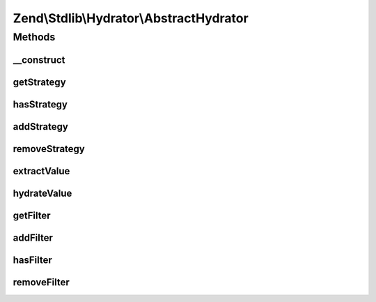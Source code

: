 .. Stdlib/Hydrator/AbstractHydrator.php generated using docpx on 01/30/13 03:32am


Zend\\Stdlib\\Hydrator\\AbstractHydrator
========================================

Methods
+++++++

__construct
-----------

.. function:: __construct()


    Initializes a new instance of this class.



getStrategy
-----------

.. function:: getStrategy()


    Gets the strategy with the given name.

    :param string: The name of the strategy to get.

    :rtype: StrategyInterface 



hasStrategy
-----------

.. function:: hasStrategy()


    Checks if the strategy with the given name exists.

    :param string: The name of the strategy to check for.

    :rtype: bool 



addStrategy
-----------

.. function:: addStrategy()


    Adds the given strategy under the given name.

    :param string: The name of the strategy to register.
    :param StrategyInterface: The strategy to register.

    :rtype: HydratorInterface 



removeStrategy
--------------

.. function:: removeStrategy()


    Removes the strategy with the given name.

    :param string: The name of the strategy to remove.

    :rtype: HydratorInterface 



extractValue
------------

.. function:: extractValue()


    Converts a value for extraction. If no strategy exists the plain value is returned.

    :param string: The name of the strategy to use.
    :param mixed: The value that should be converted.

    :rtype: mixed 



hydrateValue
------------

.. function:: hydrateValue()


    Converts a value for hydration. If no strategy exists the plain value is returned.

    :param string: The name of the strategy to use.
    :param mixed: The value that should be converted.

    :rtype: mixed 



getFilter
---------

.. function:: getFilter()


    Get the filter instance

    :rtype: Filter\FilterComposite 



addFilter
---------

.. function:: addFilter()


    Add a new filter to take care of what needs to be hydrated.
    To exclude e.g. the method getServiceLocator:
    
    <code>
    $composite->addFilter("servicelocator",
        function($property) {
            list($class, $method) = explode('::', $property);
            if ($method === 'getServiceLocator') {
                return false;
            }
            return true;
        }, FilterComposite::CONDITION_AND
    );
    </code>

    :param string: Index in the composite
    :param callable|Zend\Stdlib\Hydrator\Filter\FilterInterface: 
    :param int: 

    :rtype: Filter\FilterComposite 



hasFilter
---------

.. function:: hasFilter()


    Check whether a specific filter exists at key $name or not

    :param string: Index in the composite

    :rtype: bool 



removeFilter
------------

.. function:: removeFilter()


    Remove a filter from the composition.
    To not extract "has" methods, you simply need to unregister it
    
    <code>
    $filterComposite->removeFilter('has');
    </code>

    :param $name: 

    :rtype: Filter\FilterComposite 



